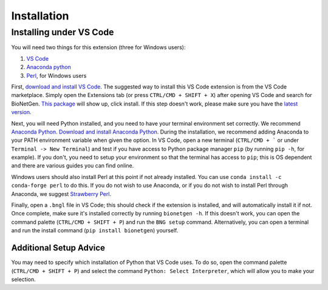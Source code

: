.. _install:

############
Installation
############

Installing under VS Code
-------------------------

You will need two things for this extension (three for Windows users):

1. `VS Code <https://code.visualstudio.com/>`_
2. `Anaconda python <https://www.anaconda.com/products/individual>`_
3. `Perl <https://www.perl.org/>`_, for Windows users

First, `download and install VS Code <https://code.visualstudio.com>`_. The suggested way to install this VS Code extension is
from the VS Code marketplace. Simply open the Extensions tab (or press ``CTRL/CMD + SHIFT + X``) after opening VS Code and search 
for BioNetGen. `This package <https://marketplace.visualstudio.com/items?itemName=als251.bngl>`_ will show up, click install. If 
this step doesn't work, please make sure you have the `latest version <https://vscode-docs.readthedocs.io/en/stable/supporting/howtoupdate/>`_.

Next, you will need Python installed, and you need to have your terminal environment set correctly. We recommend 
`Anaconda Python <https://www.anaconda.com/products/individual>`_. `Download and install Anaconda Python <https://docs.anaconda.com/anaconda/install/index.html>`_.
During the installation, we recommend adding Anaconda to your PATH environment variable when given the option.
In VS Code, open a new terminal (``CTRL/CMD + ``` or under ``Terminal -> New Terminal``) and test if you have access to Python package manager ``pip`` (by running ``pip -h``, for example). 
If you don't, you need to setup your environment so that the terminal has access to ``pip``; this is OS dependent and there are various 
guides you can find online.

Windows users should also install Perl at this point if not already installed. You can use ``conda install -c conda-forge perl`` to do this.
If you do not wish to use Anaconda, or if you do not wish to install Perl through Anaconda, we suggest `Strawberry Perl <https://strawberryperl.com/>`_.

Finally, open a ``.bngl`` file in VS Code; this should check if the extension is installed, and will automatically install it if not. Once complete, make sure it's installed correctly by
running ``bionetgen -h``. If this doesn't work, you can open the command palette (``CTRL/CMD + SHIFT + P``) and run the ``BNG setup`` command.
Alternatively, you can open a terminal and run the install command (``pip install bionetgen``) yourself.

Additional Setup Advice
=======================
You may need to specify which installation of Python that VS Code uses.
To do so, open the command palette (``CTRL/CMD + SHIFT + P``) and select the command ``Python: Select Interpreter``, which will allow you to make your selection.
